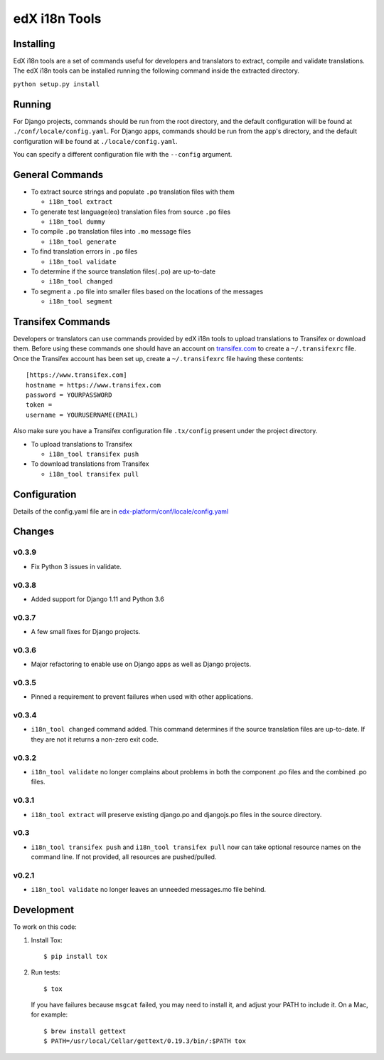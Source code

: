 edX i18n Tools |build-status| |coverage-status|
###############################################

Installing
==========

EdX i18n tools are a set of commands useful for developers and translators to
extract, compile and validate translations. The edX i18n tools can be installed
running the following command inside the extracted directory.

``python setup.py install``

Running
=======

For Django projects, commands should be run from the root directory, and
the default configuration will be found at ``./conf/locale/config.yaml``.
For Django apps, commands should be run from the app's directory, and
the default configuration will be found at ``./locale/config.yaml``.

You can specify a different configuration file with the ``--config`` argument.


General Commands
================

* To extract source strings and populate ``.po`` translation files with them

  * ``i18n_tool extract``

* To generate test language(eo) translation files from source ``.po`` files

  * ``i18n_tool dummy``

* To compile ``.po`` translation files into ``.mo`` message files

  * ``i18n_tool generate``

* To find translation errors in ``.po`` files

  * ``i18n_tool validate``

* To determine if the source translation files(``.po``) are up-to-date

  * ``i18n_tool changed``

* To segment a ``.po`` file into smaller files based on the locations of the messages

  * ``i18n_tool segment``


Transifex Commands
==================

Developers or translators can use commands provided by edX i18n tools to upload
translations to Transifex or download them. Before using these commands one
should have an account on `transifex.com <https://www.transifex.com/>`_ to
create a ``~/.transifexrc`` file.  Once the Transifex account has been set up,
create a ``~/.transifexrc`` file having these contents::

   [https://www.transifex.com]
   hostname = https://www.transifex.com
   password = YOURPASSWORD
   token =
   username = YOURUSERNAME(EMAIL)


Also make sure you have a Transifex configuration file ``.tx/config`` present
under the project directory.

* To upload translations to Transifex

  * ``i18n_tool transifex push``

* To download translations from Transifex

  * ``i18n_tool transifex pull``

Configuration
=============

Details of the config.yaml file are in `edx-platform/conf/locale/config.yaml
<https://github.com/edx/edx-platform/blob/master/conf/locale/config.yaml>`_


Changes
=======

v0.3.9
------

* Fix Python 3 issues in validate.

v0.3.8
------

* Added support for Django 1.11 and Python 3.6

v0.3.7
------

* A few small fixes for Django projects.

v0.3.6
------

* Major refactoring to enable use on Django apps as well as Django projects.

v0.3.5
------

* Pinned a requirement to prevent failures when used with other applications.

v0.3.4
------

* ``i18n_tool changed`` command added. This command determines if the source
  translation files are up-to-date. If they are not it returns a non-zero exit
  code.

v0.3.2
------

* ``i18n_tool validate`` no longer complains about problems in both the
  component .po files and the combined .po files.

v0.3.1
------

* ``i18n_tool extract`` will preserve existing django.po and djangojs.po files
  in the source directory.

v0.3
----

* ``i18n_tool transifex push`` and ``i18n_tool transifex pull`` now can take
  optional resource names on the command line.  If not provided, all resources
  are pushed/pulled.

v0.2.1
------

* ``i18n_tool validate`` no longer leaves an unneeded messages.mo file behind.


Development
===========

To work on this code:

#. Install Tox::

   $ pip install tox

#. Run tests::

   $ tox

   If you have failures because ``msgcat`` failed, you may need to install it,
   and adjust your PATH to include it.  On a Mac, for example::

   $ brew install gettext
   $ PATH=/usr/local/Cellar/gettext/0.19.3/bin/:$PATH tox


.. |build-status| image:: https://travis-ci.org/edx/i18n-tools.svg?branch=master
   :target: https://travis-ci.org/edx/i18n-tools
.. |coverage-status| image:: https://coveralls.io/repos/edx/i18n-tools/badge.png
   :target: https://coveralls.io/r/edx/i18n-tools
